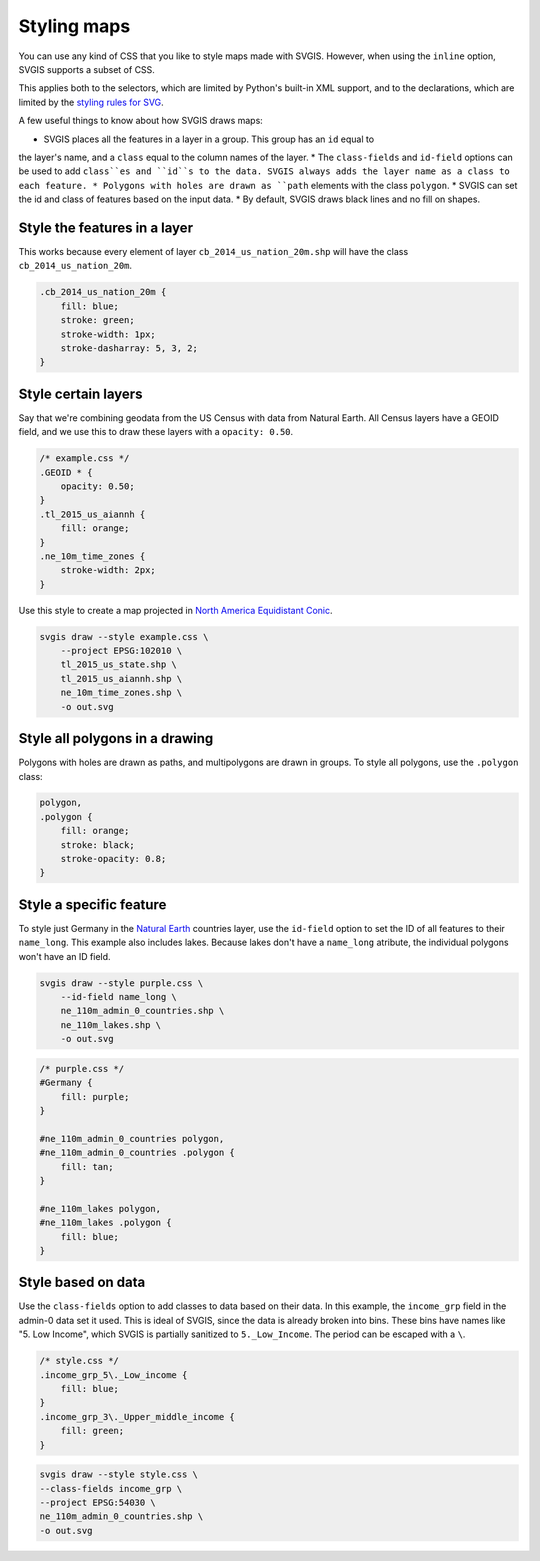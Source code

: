 Styling maps
============

You can use any kind of CSS that you like to style maps
made with SVGIS. However, when using the ``inline`` option,
SVGIS supports a subset of CSS.

This applies both to the selectors, which are limited by 
Python's built-in XML support, and to the declarations, 
which are limited by the
`styling rules for SVG <http://www.w3.org/TR/SVG11/styling.html>`_.

A few useful things to know about how SVGIS draws maps:

* SVGIS places all the features in a layer in a group. This group has an ``id`` equal to
the layer's name, and a ``class`` equal to the column names of the layer.
* The ``class-fields`` and ``id-field`` options can be used to add ``class``es and ``id``s
to the data. SVGIS always adds the layer name as a class to each feature.
* Polygons with holes are drawn as ``path`` elements with the class ``polygon``.
* SVGIS can set the id and class of features based on the input data.
* By default, SVGIS draws black lines and no fill on shapes.


Style the features in a layer
^^^^^^^^^^^^^^^^^^^^^^^^^^^^^^^^^

This works because every element of layer ``cb_2014_us_nation_20m.shp`` will have
the class ``cb_2014_us_nation_20m``.

.. code:: css
    
    .cb_2014_us_nation_20m {
        fill: blue;
        stroke: green;
        stroke-width: 1px;
        stroke-dasharray: 5, 3, 2;
    }


Style certain layers
^^^^^^^^^^^^^^^^^^^^^

Say that we're combining geodata from the US Census with data from Natural
Earth. All Census layers have a GEOID field, and we use this to draw these
layers with a ``opacity: 0.50``.

.. code:: css

    /* example.css */
    .GEOID * {
        opacity: 0.50;
    }
    .tl_2015_us_aiannh {
        fill: orange;
    }
    .ne_10m_time_zones {
        stroke-width: 2px;
    }


Use this style to create a map projected in
`North America Equidistant Conic <http://epsg.io/102010>`_.

.. code:: bash

    svgis draw --style example.css \
        --project EPSG:102010 \
        tl_2015_us_state.shp \
        tl_2015_us_aiannh.shp \
        ne_10m_time_zones.shp \
        -o out.svg



Style all polygons in a drawing
^^^^^^^^^^^^^^^^^^^^^^^^^^^^^^^^^

Polygons with holes are drawn as paths, and multipolygons are drawn in groups.
To style all polygons, use the ``.polygon`` class:

.. code:: css

    polygon,
    .polygon {
        fill: orange;
        stroke: black;
        stroke-opacity: 0.8;
    }


Style a specific feature
^^^^^^^^^^^^^^^^^^^^^^^^^^^^^^^^^

To style just Germany in the `Natural Earth <http://naturalearthdata.com>`_
countries layer, use the ``id-field`` option to set the ID of all
features to their ``name_long``. This example also includes lakes. Because
lakes don't have a ``name_long`` atribute, the individual polygons won't
have an ID field.

.. code:: bash

    svgis draw --style purple.css \
        --id-field name_long \
        ne_110m_admin_0_countries.shp \
        ne_110m_lakes.shp \
        -o out.svg

.. code:: css

    /* purple.css */
    #Germany {
        fill: purple;
    }

    #ne_110m_admin_0_countries polygon,
    #ne_110m_admin_0_countries .polygon {
        fill: tan;
    }

    #ne_110m_lakes polygon,
    #ne_110m_lakes .polygon {
        fill: blue;
    }


Style based on data
^^^^^^^^^^^^^^^^^^^^

Use the ``class-fields`` option to add classes to data based on their data.
In this example, the ``income_grp`` field in the admin-0 data set it used.
This is ideal of SVGIS, since the data is already broken into bins. These bins
have names like "5. Low Income", which SVGIS is partially sanitized to
``5._Low_Income``. The period can be escaped with a ``\``.

.. code:: css

    /* style.css */
    .income_grp_5\._Low_income {
        fill: blue;
    }
    .income_grp_3\._Upper_middle_income {
        fill: green;
    }

.. code:: bash

    svgis draw --style style.css \
    --class-fields income_grp \
    --project EPSG:54030 \
    ne_110m_admin_0_countries.shp \
    -o out.svg
